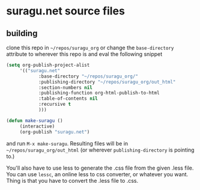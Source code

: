 * suragu.net source files
** building
clone this repo in =~/repos/suragu_org= or change the =base-directory=
attribute to wherever this repo is and eval the following snippet
#+begin_src emacs-lisp
(setq org-publish-project-alist
     '(("suragu.net"
            :base-directory "~/repos/suragu_org/"
            :publishing-directory "~/repos/suragu_org/out_html"
            :section-numbers nil
            :publishing-function org-html-publish-to-html
            :table-of-contents nil
            :recursive t
            )))

(defun make-suragu ()
     (interactive)
     (org-publish "suragu.net")
#+end_src

and run =M-x make-suragu=. Resulting files will be in
=~/repos/suragu_org/out_html= (or wherever =publishing-directory= is
pointing to.)

You'll also have to use less to generate the .css file from the given
.less file. You can use =lessc=, an online less to css converter, or
whatever you want. Thing is that you have to convert the .less file to
.css.
